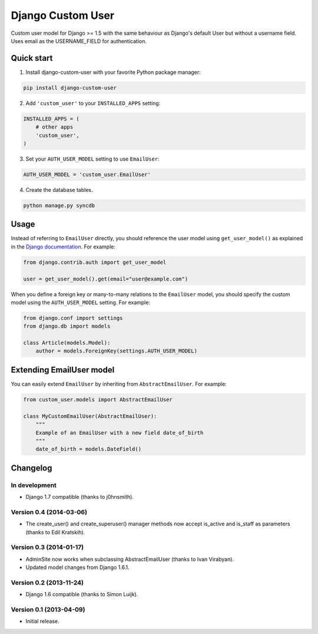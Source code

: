 Django Custom User
==================

.. image:: https://img.shields.io/pypi/v/django-custom-user.svg
    :target: https://pypi.python.org/pypi/django-custom-user

.. image:: https://img.shields.io/travis/jcugat/django-custom-user/master.svg
    :target: https://travis-ci.org/jcugat/django-custom-user

.. image:: https://img.shields.io/coveralls/jcugat/django-custom-user/master.svg
    :target: https://coveralls.io/r/jcugat/django-custom-user?branch=master

.. image:: https://img.shields.io/pypi/dm/django-custom-user.svg
    :target: https://pypi.python.org/pypi/django-custom-user


Custom user model for Django >= 1.5 with the same behaviour as Django's default User but without a username field. Uses email as the USERNAME_FIELD for authentication.


Quick start
-----------

1. Install django-custom-user with your favorite Python package manager:

.. code-block:: python

    pip install django-custom-user


2. Add ``'custom_user'`` to your ``INSTALLED_APPS`` setting:

.. code-block:: python

    INSTALLED_APPS = (
        # other apps
        'custom_user',
    )


3. Set your ``AUTH_USER_MODEL`` setting to use ``EmailUser``:

.. code-block:: python

    AUTH_USER_MODEL = 'custom_user.EmailUser'


4. Create the database tables.

.. code-block:: python

    python manage.py syncdb


Usage
-----

Instead of referring to ``EmailUser`` directly, you should reference the user model using ``get_user_model()`` as explained in the `Django documentation`_. For example:

.. _Django documentation: https://docs.djangoproject.com/en/dev/topics/auth/customizing/#referencing-the-user-model

.. code-block:: python

    from django.contrib.auth import get_user_model

    user = get_user_model().get(email="user@example.com")


When you define a foreign key or many-to-many relations to the ``EmailUser`` model, you should specify the custom model using the ``AUTH_USER_MODEL`` setting. For example:

.. code-block:: python

    from django.conf import settings
    from django.db import models

    class Article(models.Model):
        author = models.ForeignKey(settings.AUTH_USER_MODEL)


Extending EmailUser model
-------------------------

You can easily extend ``EmailUser`` by inheriting from ``AbstractEmailUser``. For example:

.. code-block:: python

    from custom_user.models import AbstractEmailUser

    class MyCustomEmailUser(AbstractEmailUser):
        """
        Example of an EmailUser with a new field date_of_birth
        """
        date_of_birth = models.DateField()


Changelog
---------

In development
~~~~~~~~~~~~~~

- Django 1.7 compatible (thanks to j0hnsmith).

Version 0.4 (2014-03-06)
~~~~~~~~~~~~~~~~~~~~~~~~

- The create_user() and create_superuser() manager methods now accept is_active and is_staff as parameters (thanks to Edil Kratskih).

Version 0.3 (2014-01-17)
~~~~~~~~~~~~~~~~~~~~~~~~

- AdminSite now works when subclassing AbstractEmailUser (thanks to Ivan Virabyan).
- Updated model changes from Django 1.6.1.

Version 0.2 (2013-11-24)
~~~~~~~~~~~~~~~~~~~~~~~~

- Django 1.6 compatible (thanks to Simon Luijk).

Version 0.1 (2013-04-09)
~~~~~~~~~~~~~~~~~~~~~~~~

- Initial release.

